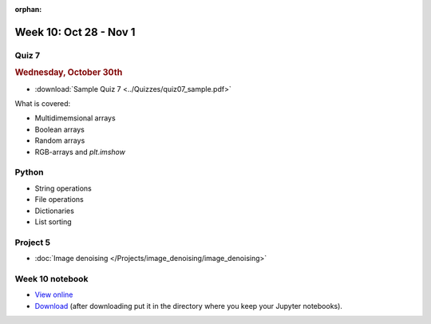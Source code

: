 :orphan:

Week 10: Oct 28 - Nov 1
========================

Quiz 7
~~~~~~

.. rubric:: Wednesday, October 30th

* :download:`Sample Quiz 7 <../Quizzes/quiz07_sample.pdf>`

What is covered:

* Multidimemsional arrays
* Boolean arrays
* Random arrays
* RGB-arrays and `plt.imshow`

Python
~~~~~~
* String operations
* File operations
* Dictionaries
* List sorting

Project 5
~~~~~~~~~
* :doc:`Image denoising </Projects/image_denoising/image_denoising>`

.. 
    Comment:
    Project 6
    ~~~~~~~~~
    * :doc:`Code breakers </Projects/code_breakers/code_breakers>`


Week 10 notebook
~~~~~~~~~~~~~~~~
- `View online <../_static/weekly_notebooks/week10_notebook.html>`_
- `Download <../_static/weekly_notebooks/week10_notebook.ipynb>`_ (after downloading put it in the directory where you keep your Jupyter notebooks).
